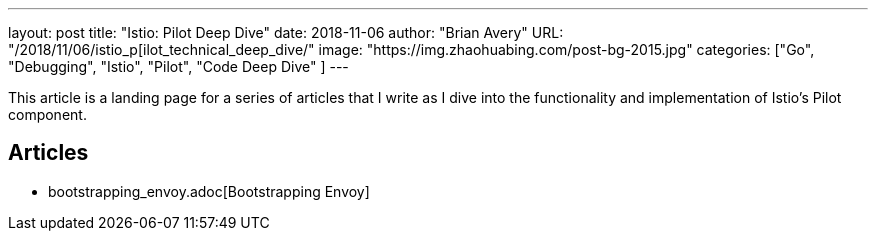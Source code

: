 ---
layout:     post
title:      "Istio: Pilot Deep Dive"
date:       2018-11-06
author:     "Brian Avery"
URL:        "/2018/11/06/istio_p[ilot_technical_deep_dive/"
image:      "https://img.zhaohuabing.com/post-bg-2015.jpg"
categories:  ["Go", "Debugging", "Istio", "Pilot", "Code Deep Dive" ]
---

This article is a landing page for a series of articles that I write as I dive into the functionality and implementation of Istio's Pilot component.


Articles
--------
* bootstrapping_envoy.adoc[Bootstrapping Envoy]
